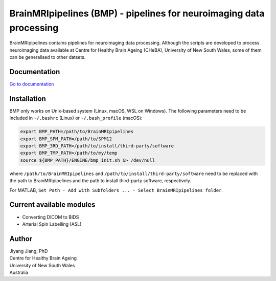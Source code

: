 BrainMRIpipelines (BMP) - pipelines for neuroimaging data processing
========

BrainMRIpipelines contains pipelines for neuroimaging data processing. Although the scripts are developed to process neuroimaging data available at Centre for Healthy Brain Ageing (CHeBA), University of New South Wales, some of them can be generalised to other datsets.


Documentation
------------

`Go to documentation <https://brainmripipelines.readthedocs.io/en/latest/>`_


Installation
------------

BMP only works on Unix-based system (Linux, macOS, WSL on Windows). The following parameters need to be included in ``~/.bashrc`` (Linux) or ``~/.bash_profile`` (macOS):

..  code-block::

    export BMP_PATH=/path/to/BrainMRIpipelines
    export BMP_SPM_PATH=/path/to/SPM12
    export BMP_3RD_PATH=/path/to/install/third-party/software
    export BMP_TMP_PATH=/path/to/my/temp
    source ${BMP_PATH}/ENGINE/bmp_init.sh &> /dev/null


where ``/path/to/BrainMRIpipelines`` and ``/path/to/install/third-party/software`` need to be replaced with the path to BrainMRIpipelines and the path to install third-party software, respectively.

For MATLAB, ``Set Path - Add with Subfolders ... - Select BrainMRIpipelines folder``.


Current available modules
--------

- Converting DICOM to BIDS
- Arterial Spin Labelling (ASL)


Author
----------

| Jiyang Jiang, PhD
| Centre for Healthy Brain Ageing
| University of New South Wales
| Australia

